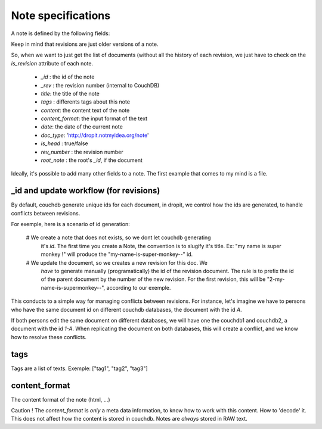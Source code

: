 Note specifications
===================

A note is defined by the following fields: 

Keep in mind that revisions are just older versions of a note. 

So, when we want to just get the list of documents (without all the 
history of each revision, we just have to check on the `is_revision` attribute 
of each note.

    * `_id` : the id of the note
    * `_rev` : the revision number (internal to CouchDB)
    * `title`: the title of the note
    * `tags` : differents tags about this note
    * `content`: the content text of the note
    * `content_format`: the input format of the text
    * `date`: the date of the current note
    * `doc_type`: 'http://dropit.notmyidea.org/note'
    * `is_head` : true/false
    * `rev_number` : the revision number
    * `root_note` : the root's `_id`, if the document

Ideally, it's possible to add many other fields to a note. The first example 
that comes to my mind is a file.

_id and update workflow (for revisions)
---------------------------------------

By default, couchdb generate unique ids for each document, in dropit, we control
how the ids are generated, to handle conflicts between revisions.

For exemple, here is a scenario of id generation:

    # We create a note that does not exists, so we dont let couchdb generating 
      it's `id`. The first time you create a Note, the convention is to slugify 
      it's title. Ex: "my name is super monkey !" will produce the
      "my-name-is-super-monkey--" id.

    # We update the document, so we creates a new revision for this doc. We 
      *have* to generate manually (programatically) the id of the revision 
      document. The rule is to prefix the id of the parent document by the 
      number of the new revision. For the first revision, this will be 
      "2-my-name-is-supermonkey--", according to our exemple.

This conducts to a simple way for managing conflicts between revisions. 
For instance, let's imagine we have to persons who have the same document id 
on different couchdb databases, the document with the id `A`.

If both persons edit the same document on different databases, we will have one 
the couchdb1 and couchdb2, a document with the id `1-A`. When replicating the 
document on both databases, this will create a conflict, and we know how to 
resolve these conflicts.

tags
----

Tags are a list of texts. Exemple:
["tag1", "tag2", "tag3"]

content_format
--------------

The content format of the note (html, ...)

Caution ! The `content_format` is *only* a meta data information, to know how to
work with this content. How to 'decode' it. This does not affect how the content
is stored in couchdb. Notes are *always* stored in RAW text.

